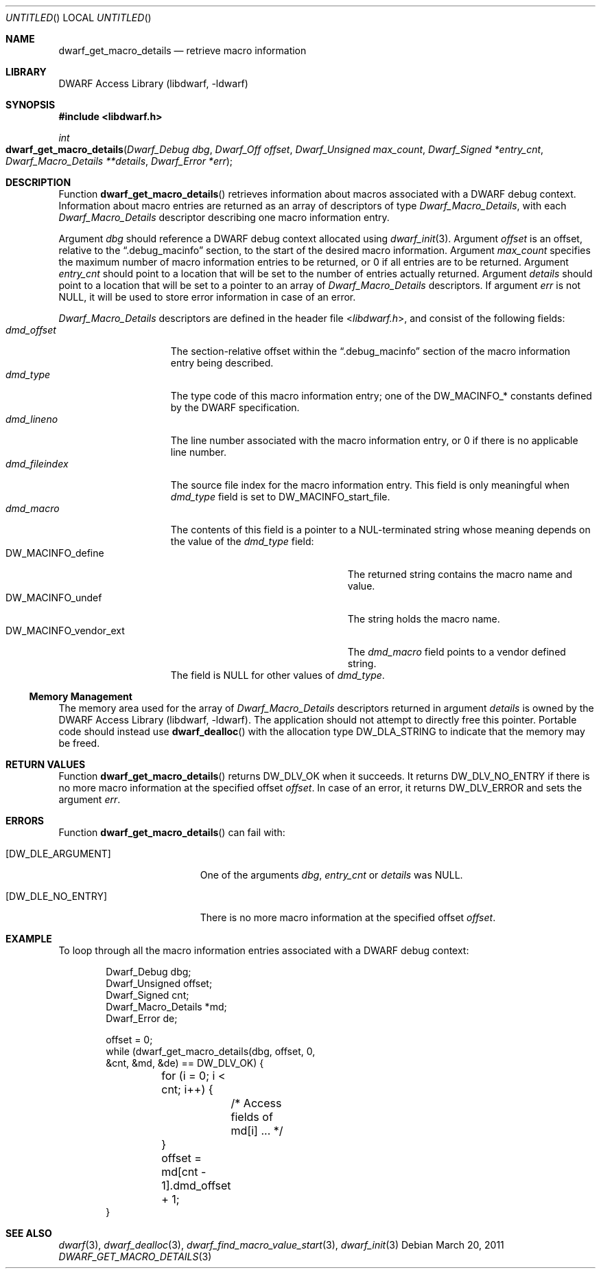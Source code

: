 .\"	$NetBSD: dwarf_get_macro_details.3,v 1.2.4.2 2014/05/22 15:44:46 yamt Exp $
.\"
.\" Copyright (c) 2011 Kai Wang
.\" All rights reserved.
.\"
.\" Redistribution and use in source and binary forms, with or without
.\" modification, are permitted provided that the following conditions
.\" are met:
.\" 1. Redistributions of source code must retain the above copyright
.\"    notice, this list of conditions and the following disclaimer.
.\" 2. Redistributions in binary form must reproduce the above copyright
.\"    notice, this list of conditions and the following disclaimer in the
.\"    documentation and/or other materials provided with the distribution.
.\"
.\" THIS SOFTWARE IS PROVIDED BY THE AUTHOR AND CONTRIBUTORS ``AS IS'' AND
.\" ANY EXPRESS OR IMPLIED WARRANTIES, INCLUDING, BUT NOT LIMITED TO, THE
.\" IMPLIED WARRANTIES OF MERCHANTABILITY AND FITNESS FOR A PARTICULAR PURPOSE
.\" ARE DISCLAIMED.  IN NO EVENT SHALL THE AUTHOR OR CONTRIBUTORS BE LIABLE
.\" FOR ANY DIRECT, INDIRECT, INCIDENTAL, SPECIAL, EXEMPLARY, OR CONSEQUENTIAL
.\" DAMAGES (INCLUDING, BUT NOT LIMITED TO, PROCUREMENT OF SUBSTITUTE GOODS
.\" OR SERVICES; LOSS OF USE, DATA, OR PROFITS; OR BUSINESS INTERRUPTION)
.\" HOWEVER CAUSED AND ON ANY THEORY OF LIABILITY, WHETHER IN CONTRACT, STRICT
.\" LIABILITY, OR TORT (INCLUDING NEGLIGENCE OR OTHERWISE) ARISING IN ANY WAY
.\" OUT OF THE USE OF THIS SOFTWARE, EVEN IF ADVISED OF THE POSSIBILITY OF
.\" SUCH DAMAGE.
.\"
.\" Id: dwarf_get_macro_details.3 2071 2011-10-27 03:20:00Z jkoshy 
.\"
.Dd March 20, 2011
.Os
.Dt DWARF_GET_MACRO_DETAILS 3
.Sh NAME
.Nm dwarf_get_macro_details
.Nd retrieve macro information
.Sh LIBRARY
.Lb libdwarf
.Sh SYNOPSIS
.In libdwarf.h
.Ft int
.Fo dwarf_get_macro_details
.Fa "Dwarf_Debug dbg"
.Fa "Dwarf_Off offset"
.Fa "Dwarf_Unsigned max_count"
.Fa "Dwarf_Signed *entry_cnt"
.Fa "Dwarf_Macro_Details **details"
.Fa "Dwarf_Error *err"
.Fc
.Sh DESCRIPTION
Function
.Fn dwarf_get_macro_details
retrieves information about macros associated with a DWARF debug
context.
Information about macro entries are returned as an array of
descriptors of type
.Vt Dwarf_Macro_Details ,
with each
.Vt Dwarf_Macro_Details
descriptor describing one macro information entry.
.Pp
Argument
.Ar dbg
should reference a DWARF debug context allocated using
.Xr dwarf_init 3 .
Argument
.Ar offset
is an offset, relative to the
.Dq ".debug_macinfo"
section, to the start of the desired macro information.
Argument
.Ar max_count
specifies the maximum number of macro information entries
to be returned, or 0 if all entries are to be returned.
Argument
.Ar entry_cnt
should point to a location that will be set to the number
of entries actually returned.
Argument
.Ar details
should point to a location that will be set to a pointer to
an array of
.Vt Dwarf_Macro_Details
descriptors.
If argument
.Ar err
is not NULL, it will be used to store error information in case
of an error.
.Pp
.Vt Dwarf_Macro_Details
descriptors are defined in the header file
.In libdwarf.h ,
and consist of the following fields:
.Bl -tag -width ".Va dmd_fileindex" -compact
.It Va dmd_offset
The section-relative offset within the
.Dq ".debug_macinfo"
section of the macro information entry being described.
.It Va dmd_type
The type code of this macro information entry; one of the
.Dv DW_MACINFO_*
constants defined by the DWARF specification.
.It Va dmd_lineno
The line number associated with the macro information
entry, or 0 if there is no applicable line number.
.It Va dmd_fileindex
The source file index for the macro information entry.
This field is only meaningful when
.Va dmd_type
field is set to
.Dv DW_MACINFO_start_file .
.It Va dmd_macro
The contents of this field is a pointer to a NUL-terminated string
whose meaning depends on the value of the
.Va dmd_type
field:
.Bl -tag -width ".Dv DW_MACINFO_vendor_ext" -compact
.It Dv DW_MACINFO_define
The returned string contains the macro name and value.
.It Dv DW_MACINFO_undef
The string holds the macro name.
.It Dv DW_MACINFO_vendor_ext
The
.Va dmd_macro
field points to a vendor defined string.
.El
The field is NULL for other values of
.Va dmd_type .
.El
.Ss Memory Management
The memory area used for the array of
.Vt Dwarf_Macro_Details
descriptors returned in argument
.Ar details
is owned by the
.Lb libdwarf .
The application should not attempt to directly free this pointer.
Portable code should instead use
.Fn dwarf_dealloc
with the allocation type
.Dv DW_DLA_STRING
to indicate that the memory may be freed.
.Sh RETURN VALUES
Function
.Fn dwarf_get_macro_details
returns
.Dv DW_DLV_OK
when it succeeds.
It returns
.Dv DW_DLV_NO_ENTRY
if there is no more macro information at the specified offset
.Ar offset .
In case of an error, it returns
.Dv DW_DLV_ERROR
and sets the argument
.Ar err .
.Sh ERRORS
Function
.Fn dwarf_get_macro_details
can fail with:
.Bl -tag -width ".Bq Er DW_DLE_NO_ENTRY"
.It Bq Er DW_DLE_ARGUMENT
One of the arguments
.Ar dbg ,
.Ar entry_cnt
or
.Ar details
was NULL.
.It Bq Er DW_DLE_NO_ENTRY
There is no more macro information at the specified offset
.Ar offset .
.El
.Sh EXAMPLE
To loop through all the macro information entries associated with
a DWARF debug context:
.Bd -literal -offset indent
Dwarf_Debug dbg;
Dwarf_Unsigned offset;
Dwarf_Signed cnt;
Dwarf_Macro_Details *md;
Dwarf_Error de;

offset = 0;
while (dwarf_get_macro_details(dbg, offset, 0,
    &cnt, &md, &de) == DW_DLV_OK) {
	for (i = 0; i < cnt; i++) {
		/* Access fields of md[i] ... */
	}
	offset = md[cnt - 1].dmd_offset + 1;
}
.Ed
.Sh SEE ALSO
.Xr dwarf 3 ,
.Xr dwarf_dealloc 3 ,
.Xr dwarf_find_macro_value_start 3 ,
.Xr dwarf_init 3

